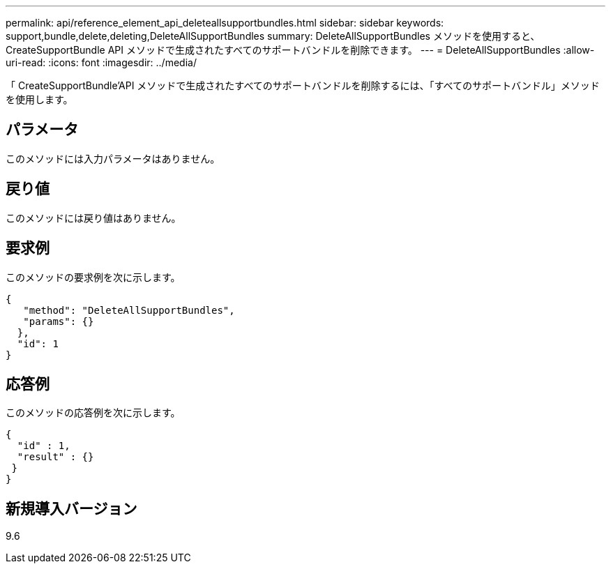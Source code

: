 ---
permalink: api/reference_element_api_deleteallsupportbundles.html 
sidebar: sidebar 
keywords: support,bundle,delete,deleting,DeleteAllSupportBundles 
summary: DeleteAllSupportBundles メソッドを使用すると、 CreateSupportBundle API メソッドで生成されたすべてのサポートバンドルを削除できます。 
---
= DeleteAllSupportBundles
:allow-uri-read: 
:icons: font
:imagesdir: ../media/


[role="lead"]
「 CreateSupportBundle'API メソッドで生成されたすべてのサポートバンドルを削除するには、「すべてのサポートバンドル」メソッドを使用します。



== パラメータ

このメソッドには入力パラメータはありません。



== 戻り値

このメソッドには戻り値はありません。



== 要求例

このメソッドの要求例を次に示します。

[listing]
----
{
   "method": "DeleteAllSupportBundles",
   "params": {}
  },
  "id": 1
}
----


== 応答例

このメソッドの応答例を次に示します。

[listing]
----
{
  "id" : 1,
  "result" : {}
 }
}
----


== 新規導入バージョン

9.6
